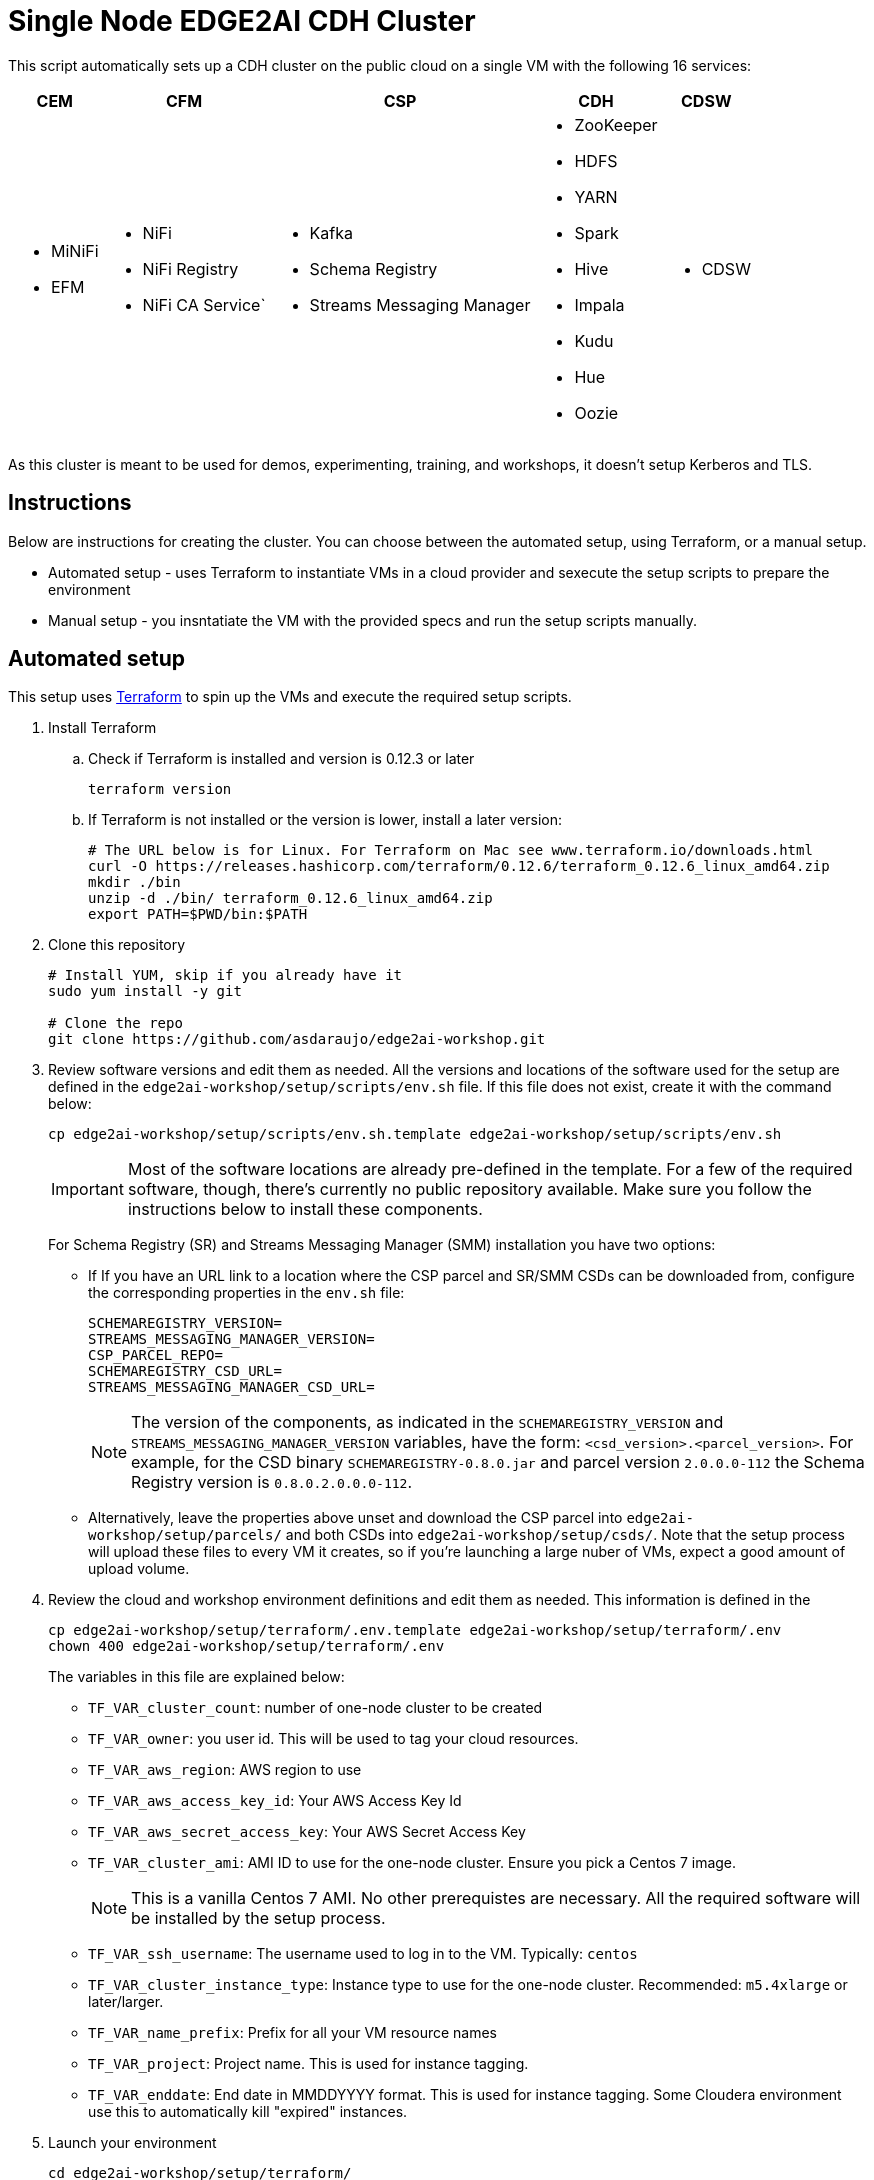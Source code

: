 = Single Node EDGE2AI CDH Cluster

This script automatically sets up a CDH cluster on the public cloud on a single VM with the following 16 services: 

[%autowidth,cols="1a,1a,1a,1a,1a",options="header"]
|====
^|CEM ^|CFM ^|CSP ^|CDH ^|CDSW
|* MiNiFi
* EFM
|* NiFi
* NiFi Registry
* NiFi CA Service`
|* Kafka
* Schema Registry
* Streams Messaging Manager
|* ZooKeeper
* HDFS
* YARN
* Spark
* Hive
* Impala
* Kudu
* Hue
* Oozie
|* CDSW
|====

As this cluster is meant to be used for demos, experimenting, training, and workshops, it doesn't setup Kerberos and TLS.

== Instructions

Below are instructions for creating the cluster. You can choose between the automated setup, using Terraform, or a manual setup.

* Automated setup - uses Terraform to instantiate VMs in a cloud provider and sexecute the setup scripts to prepare the environment
* Manual setup - you insntatiate the VM with the provided specs and run the setup scripts manually.

== Automated setup

This setup uses link:https://www.terraform.io/[Terraform] to spin up the VMs and execute the required setup scripts.

. Install Terraform
.. Check if Terraform is installed and version is 0.12.3 or later
+
[source,shell]
----
terraform version
----
.. If Terraform is not installed or the version is lower, install a later version:
+
[source,shell]
----
# The URL below is for Linux. For Terraform on Mac see www.terraform.io/downloads.html
curl -O https://releases.hashicorp.com/terraform/0.12.6/terraform_0.12.6_linux_amd64.zip
mkdir ./bin
unzip -d ./bin/ terraform_0.12.6_linux_amd64.zip
export PATH=$PWD/bin:$PATH
----

. Clone this repository
+
[source,shell]
----
# Install YUM, skip if you already have it
sudo yum install -y git

# Clone the repo
git clone https://github.com/asdaraujo/edge2ai-workshop.git
----

. Review software versions and edit them as needed. All the versions and locations of the software used for the setup are defined in the `edge2ai-workshop/setup/scripts/env.sh` file. If this file does not exist, create it with the command below:
+
[source,shell]
----
cp edge2ai-workshop/setup/scripts/env.sh.template edge2ai-workshop/setup/scripts/env.sh
----
+
IMPORTANT: Most of the software locations are already pre-defined in the template. For a few of the required software, though, there's currently no public repository available. Make sure you follow the instructions below to install these components.
+
For Schema Registry (SR) and Streams Messaging Manager (SMM) installation you have two options:

* If If you have an URL link to a location where the CSP parcel and SR/SMM CSDs can be downloaded from, configure the corresponding properties in the `env.sh` file:
+
[source,shell]
----
SCHEMAREGISTRY_VERSION=
STREAMS_MESSAGING_MANAGER_VERSION=
CSP_PARCEL_REPO=
SCHEMAREGISTRY_CSD_URL=
STREAMS_MESSAGING_MANAGER_CSD_URL=
----
+
NOTE: The version of the components, as indicated in the `SCHEMAREGISTRY_VERSION` and `STREAMS_MESSAGING_MANAGER_VERSION` variables, have the form: `<csd_version>.<parcel_version>`. For example, for the CSD binary `SCHEMAREGISTRY-0.8.0.jar` and parcel version `2.0.0.0-112` the Schema Registry version is `0.8.0.2.0.0.0-112`.

* Alternatively, leave the properties above unset and download the CSP parcel into `edge2ai-workshop/setup/parcels/` and both CSDs into `edge2ai-workshop/setup/csds/`. Note that the setup process will upload these files to every VM it creates, so if you're launching a large nuber of VMs, expect a good amount of upload volume.

. Review the cloud and workshop environment definitions and edit them as needed. This information is defined in the
+
[source,shell]
----
cp edge2ai-workshop/setup/terraform/.env.template edge2ai-workshop/setup/terraform/.env
chown 400 edge2ai-workshop/setup/terraform/.env
----
+
The variables in this file are explained below:

* `TF_VAR_cluster_count`: number of one-node cluster to be created

* `TF_VAR_owner`: you user id. This will be used to tag your cloud resources.
* `TF_VAR_aws_region`: AWS region to use
* `TF_VAR_aws_access_key_id`: Your AWS Access Key Id
* `TF_VAR_aws_secret_access_key`: Your AWS Secret Access Key

* `TF_VAR_cluster_ami`: AMI ID to use for the one-node cluster. Ensure you pick a Centos 7 image.
+
NOTE: This is a vanilla Centos 7 AMI. No other prerequistes are necessary. All the required software will be installed by the setup process.
* `TF_VAR_ssh_username`: The username used to log in to the VM. Typically: `centos`
* `TF_VAR_cluster_instance_type`: Instance type to use for the one-node cluster. Recommended: `m5.4xlarge` or later/larger.

* `TF_VAR_name_prefix`: Prefix for all your VM resource names
* `TF_VAR_project`: Project name. This is used for instance tagging.
* `TF_VAR_enddate`: End date in MMDDYYYY format. This is used for instance tagging. Some Cloudera environment use this to automatically kill "expired" instances.

. Launch your environment
+
[source,shell]
----
cd edge2ai-workshop/setup/terraform/
terraform init # this only has to be executed once after cloning the repo
./launch.sh
----
+
At the end of the script execution it will list the following information for all the clusters. This information should be provided to the workshop attendees:

* Public DNS Name
* Public IP
* Private DNS Name

A private key file will also be created on the local directory for authenticating the connections to the clusters.

. Once the workshop is completed, terminate all the environments with the following command:
+
[source,shell]
----
# cd edge2ai-workshop/setup/terraform/
./terminate.sh
----

. A few helper scripts are provided to help connecting to the clusters:

* `./list-details.sh` - display the details of all the clusters (public DNS, public IP and private DNS).
* `./check-services.sh` - perform a health check of all the cluster to verify if all the services are up and running.
* `./connect-to-cluster.sh <cluster_number>` - connect to the specified cluster using SSH.
* `./browse-cluster.sh <cluster_number>` - (MacOS only) Opens a Chrome browser with all the tabs required for the workshop. All the URLs use the cluster's public DNS name.
* `./browse-cluster-socks.sh <cluster_number>` - (MacOS only) Same as above, but using URLs with the private DNS name, instead, and setting the browser to use a SOCKS proxy, which is spawn by the script.

Clusters numbers start from 0 (zero).

== Manual setup

. Provision one VM for the cluster setup

* Create a Centos 7 VM with at least 16 vCPUs/ 64 GB RAM. Choose the plain vanilla Centos image, not a cloudera-centos image.
+
NOTE: This is a vanilla Centos 7 AMI. No other prerequistes are necessary. All the required software will be installed by the setup process.
* OS disk size: at least *100 GB*.
* Docker device disk: at least *200 GB* SSD disk.
+
NOTE: You need a fast disk for the *Docker volume*. Aim for a disk with 3000 IOPS. This might mean choosing a 1TB disk.
+
IMPORTANT: Ensure that you allocate disks with the sizes specified above, or larger. Otherwise, you may run out of space during the workshop.

. Configure VM and networking

* If you created the VM on Azure and need to resize the OS disk, here are the [instructions](scripts/how-to-resize-os-disk.md).
* Add 2 inbound rules to the Security Group:
** to allow your IP only, for all ports.
** to allow the VM's own IP, for all ports.

. SSH into the VM, clone this repository and `cd` to the scripts directory:
+
[source,shell]
----
# Install YUM, skip if you already have it
sudo yum install -y git

# Clone the repo
git clone https://github.com/asdaraujo/edge2ai-workshop.git

# Go to the scripts directory
cd edge2ai-workshop/setup/scripts
----

. Review software versions and edit them as needed. All the versions and locations of the software used for the setup are defined in the `edge2ai-workshop/setup/scripts/env.sh` file. If this file does not exist, create it with the command below:
+
[source,shell]
----
cp env.sh.template env.sh
----
+
IMPORTANT: Most of the software locations are already pre-defined in the template. For a few of the required software, though, there's currently no public repository available. Make sure you follow the instructions below to install these components.
+
For Schema Registry (SR) and Streams Messaging Manager (SMM) installation you have two options:

* If If you have an URL link to a location where the CSP parcel and SR/SMM CSDs can be downloaded from, configure the corresponding properties in the `env.sh` file:
+
[source,shell]
----
SCHEMAREGISTRY_VERSION=
STREAMS_MESSAGING_MANAGER_VERSION=
CSP_PARCEL_REPO=
SCHEMAREGISTRY_CSD_URL=
STREAMS_MESSAGING_MANAGER_CSD_URL=
----
+
NOTE: The version of the components, as indicated in the `SCHEMAREGISTRY_VERSION` and `STREAMS_MESSAGING_MANAGER_VERSION` variables, have the form: `<csd_version>.<parcel_version>`. For example, for the CSD binary `SCHEMAREGISTRY-0.8.0.jar` and parcel version `2.0.0.0-112` the Schema Registry version is `0.8.0.2.0.0.0-112`.

* Alternatively, leave the properties above unset and download the CSP parcel into `edge2ai-workshop/setup/parcels/` and both CSDs into `edge2ai-workshop/setup/csds/`. Note that the setup process will upload these files to every VM it creates, so if you're launching a large nuber of VMs, expect a good amount of upload volume.

. Run the `setup.sh` script. It takes 3 arguments:
+
IMPORTANT: The script current implementation only supports AWS deployments. Azure and GCP will be added in the future.

** The cloud provider name: `aws`,`azure`,`gcp`.
** The template file.
** (OPTIONAL) the Docker Device disk mount point.

+
--
_Example_:

[source,shell]
----
chmod +x setup.sh
./setup.sh aws cdsw_template.json /dev/sdc
----
--

. Wait until the script finishes, check for any error.

== Use

* Once the script returns, you can open Cloudera Manager at http://<public_dns>:7180. The default credentials are `admin/admin`.

* Wait for about 10-20 mins for CDSW to be ready. You can monitor the status of CDSW by issuing the `cdsw status` command.

* You can use `kubectl get pods -n kube-system` to check if all the pods that the role `Master` is suppose to start have really started.

* You can also check the CDSW deployment status on `CM > CDSW service > Instances > Master role > Processes > stdout`.

== Troubleshooting and known issues

=== Clock Offset

The NTPD service which is required by Kudu and the Host is not installed. For the moment, just put
`--use-hybrid-clock=false`  in Kudu's Configuration property `Kudu Service Advanced Configuration Snippet (Safety Valve) for gflagfile` and suppressed all other warnings.

=== Docker device

To find out what the docker device mount point is, use `lsblk`. See below examples:

See examples below:

==== AWS, using a M5.2xlarge or M5.4xlarge VM:

[source,shell]
----
$ lsblk
NAME        MAJ:MIN RM  SIZE RO TYPE MOUNTPOINT
nvme0n1     259:1    0  100G  0 disk
+-nvme0n1p1 259:2    0  100G  0 part /
nvme1n1     259:0    0 1000G  0 disk

$ ./setup.sh aws cdsw_template.json /dev/nvme1n1
----

==== Azure Standard D8s v3 or Standard D16s v3

[source,shell]
----
$ lsblk
NAME   MAJ:MIN RM  SIZE RO TYPE MOUNTPOINT
fd0      2:0    1    4K  0 disk
sda      8:0    0   30G  0 disk
+-sda1   8:1    0  500M  0 part /boot
+-sda2   8:2    0 29.5G  0 part /
sdb      8:16   0   56G  0 disk
+-sdb1   8:17   0   56G  0 part /mnt/resource
sdc      8:32   0 1000G  0 disk
sr0     11:0    1  628K  0 rom

$ ./setup.sh azure cdsw_template.json /dev/sdc
----

==== GCP n1-standard-8 or n1-standard-16

[source,shell]
----
$ lsblk
NAME   MAJ:MIN RM  SIZE RO TYPE MOUNTPOINT
sda      8:0    0  100G  0 disk 
└─sda1   8:1    0  100G  0 part /
sdb      8:16   0 1000G  0 disk 

$ ./setup.sh gcp cdsw_template.json /dev/sdb
----
